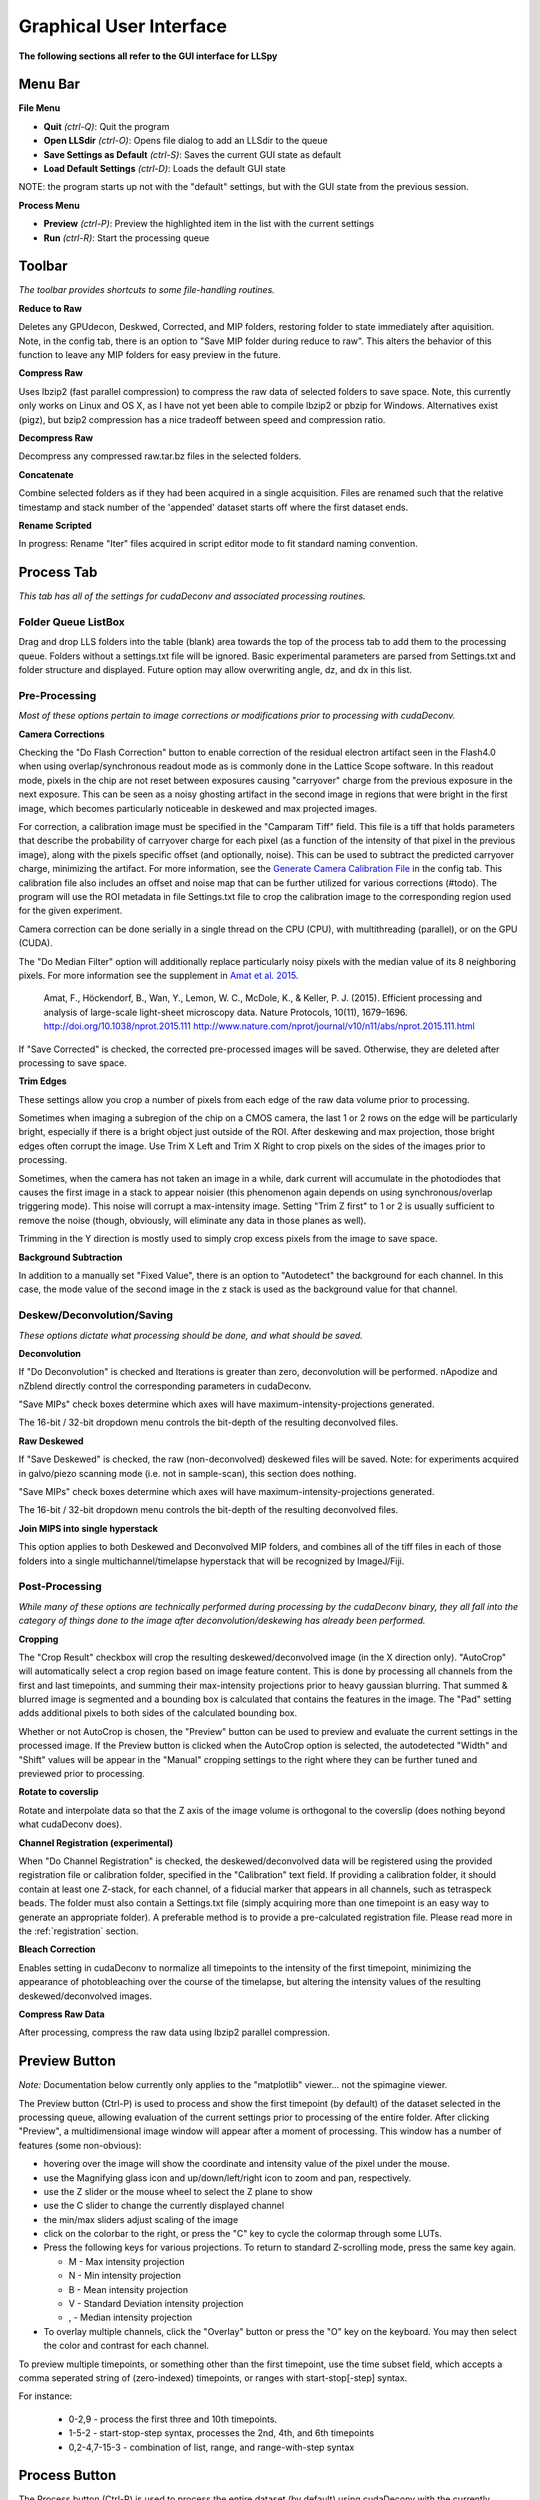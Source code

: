 .. _gui:

************************
Graphical User Interface
************************

**The following sections all refer to the GUI interface for LLSpy**

Menu Bar
--------

**File Menu**

* **Quit** *(ctrl-Q)*: Quit the program
* **Open LLSdir** *(ctrl-O)*: Opens file dialog to add an LLSdir to the queue
* **Save Settings as Default** *(ctrl-S)*: Saves the current GUI state as default
* **Load Default Settings** *(ctrl-D)*: Loads the default GUI state

NOTE: the program starts up not with the "default" settings, but with the GUI state
from the previous session.

**Process Menu**

* **Preview** *(ctrl-P)*: Preview the highlighted item in the list with the current settings
* **Run** *(ctrl-R)*: Start the processing queue


Toolbar
-------

*The toolbar provides shortcuts to some file-handling routines.*


**Reduce to Raw**

Deletes any GPUdecon, Deskwed, Corrected, and MIP folders, restoring folder to state immediately after aquisition.  Note, in the config tab, there is an option to "Save MIP folder during reduce to raw".  This alters the behavior of this function to leave any MIP folders for easy preview in the future.

**Compress Raw**

Uses lbzip2 (fast parallel compression) to compress the raw data of selected folders to save space.  Note, this currently only works on Linux and OS X, as I have not yet been able to compile lbzip2 or pbzip for Windows.  Alternatives exist (pigz), but bzip2 compression has a nice tradeoff between speed and compression ratio.

**Decompress Raw**

Decompress any compressed raw.tar.bz files in the selected folders.

**Concatenate**

Combine selected folders as if they had been acquired in a single acquisition.  Files are renamed such that the relative timestamp and stack number of the 'appended' dataset starts off where the first dataset ends.

**Rename Scripted**

In progress: Rename "Iter" files acquired in script editor mode to fit standard naming convention.

Process Tab
-----------

*This tab has all of the settings for cudaDeconv and associated processing routines.*

Folder Queue ListBox
********************
Drag and drop LLS folders into the table (blank) area towards the top of the process tab to add them to the processing queue.  Folders without a settings.txt file will be ignored.  Basic experimental parameters are parsed from Settings.txt and folder structure and displayed.
Future option may allow overwriting angle, dz, and dx in this list.


Pre-Processing
**************
*Most of these options pertain to image corrections or modifications prior to processing with cudaDeconv.*

**Camera Corrections**

Checking the "Do Flash Correction" button to enable correction of the residual electron artifact seen in the Flash4.0 when using overlap/synchronous readout mode as is commonly done in the Lattice Scope software.  In this readout mode, pixels in the chip are not reset between exposures causing "carryover" charge from the previous exposure in the next exposure.  This can be seen as a noisy ghosting artifact in the second image in regions that were bright in the first image, which becomes particularly noticeable in deskewed and max projected images.

For correction, a calibration image must be specified in the "Camparam Tiff" field. This file is a tiff that holds parameters that describe the probability of carryover charge for each pixel (as a function of the intensity of that pixel in the previous image), along with the pixels specific offset (and optionally, noise).  This can be used to subtract the predicted carryover charge, minimizing the artifact.  For more information, see the `Generate Camera Calibration File`_ in the config tab.  This calibration file also includes an offset and noise map that can be further utilized for various corrections (#todo).  The program will use the ROI metadata in file Settings.txt file to crop the calibration image to the corresponding region used for the given experiment.

Camera correction can be done serially in a single thread on the CPU (CPU), with multithreading (parallel), or on the GPU (CUDA).

The "Do Median Filter" option will additionally replace particularly noisy pixels with the median value of its 8 neighboring pixels.  For more information see the supplement in `Amat et al. 2015 <http://www.nature.com/nprot/journal/v10/n11/abs/nprot.2015.111.html>`_.


  Amat, F., Höckendorf, B., Wan, Y., Lemon, W. C., McDole, K., & Keller, P. J. (2015). Efficient processing and analysis of large-scale light-sheet microscopy data. Nature Protocols, 10(11), 1679–1696. http://doi.org/10.1038/nprot.2015.111
  http://www.nature.com/nprot/journal/v10/n11/abs/nprot.2015.111.html

If "Save Corrected" is checked, the corrected pre-processed images will be saved.  Otherwise, they are deleted after processing to save space.


**Trim Edges**

These settings allow you crop a number of pixels from each edge of the raw data volume prior to processing.

Sometimes when imaging a subregion of the chip on a CMOS camera, the last 1 or 2 rows on the edge will be particularly bright, especially if there is a bright object just outside of the ROI.  After deskewing and max projection, those bright edges often corrupt the image. Use Trim X Left and Trim X Right to crop pixels on the sides of the images prior to processing.

Sometimes, when the camera has not taken an image in a while, dark current will accumulate in the photodiodes that causes the first image in a stack to appear noisier (this phenomenon again depends on using synchronous/overlap triggering mode).  This noise will corrupt a max-intensity image.  Setting "Trim Z first" to 1 or 2 is usually sufficient to remove the noise (though, obviously, will eliminate any data in those planes as well).

Trimming in the Y direction is mostly used to simply crop excess pixels from the image to save space.

**Background Subtraction**

In addition to a manually set "Fixed Value", there is an option to "Autodetect" the background for each channel.  In this case, the mode value of the second image in the z stack is used as the background value for that channel.


Deskew/Deconvolution/Saving
***************************
*These options dictate what processing should be done, and what should be saved.*

**Deconvolution**

If "Do Deconvolution" is checked and Iterations is greater than zero, deconvolution will be performed.  nApodize and nZblend directly control the corresponding parameters in cudaDeconv.

"Save MIPs" check boxes determine which axes will have maximum-intensity-projections generated.

The 16-bit / 32-bit dropdown menu controls the bit-depth of the resulting deconvolved files.

**Raw Deskewed**

If "Save Deskewed" is checked, the raw (non-deconvolved) deskewed files will be saved.  Note: for experiments acquired in galvo/piezo scanning mode (i.e. not in sample-scan), this section does nothing.

"Save MIPs" check boxes determine which axes will have maximum-intensity-projections generated.

The 16-bit / 32-bit dropdown menu controls the bit-depth of the resulting deconvolved files.

**Join MIPS into single hyperstack**

This option applies to both Deskewed and Deconvolved MIP folders, and combines all of the tiff files in each of those folders into a single multichannel/timelapse hyperstack that will be recognized by ImageJ/Fiji.


Post-Processing
***************
*While many of these options are technically performed during processing by the cudaDeconv binary, they all fall into the category of things done to the image after deconvolution/deskewing has already been performed.*

**Cropping**

The "Crop Result" checkbox will crop the resulting deskewed/deconvolved image (in the X direction only).  "AutoCrop" will automatically select a crop region based on image feature content.  This is done by processing all channels from the first and last timepoints, and summing their max-intensity projections prior to heavy gaussian blurring.  That summed & blurred image is segmented and a bounding box is calculated that contains the features in the image.  The "Pad" setting adds additional pixels to both sides of the calculated bounding box.

Whether or not AutoCrop is chosen, the "Preview" button can be used to preview and evaluate the current settings in the processed image.  If the Preview button is clicked when the AutoCrop option is selected, the autodetected "Width" and "Shift" values will be appear in the "Manual" cropping settings to the right where they can be further tuned and previewed prior to processing.

**Rotate to coverslip**

Rotate and interpolate data so that the Z axis of the image volume is orthogonal to the coverslip (does nothing beyond what cudaDeconv does).

.. _Channel Registration:

**Channel Registration (experimental)**

When "Do Channel Registration" is checked, the deskewed/deconvolved data will be registered using the provided registration file or calibration folder, specified in the "Calibration" text field.  If providing a calibration folder, it should contain at least one Z-stack, for each channel, of a fiducial marker that appears in all channels, such as tetraspeck beads.  The folder must also contain a Settings.txt file (simply acquiring more than one timepoint is an easy way to generate an appropriate folder).  A preferable method is to provide a pre-calculated registration file.  Please read more in the :ref:`registration` section.


**Bleach Correction**

Enables setting in cudaDeconv to normalize all timepoints to the intensity of the first timepoint, minimizing the appearance of photobleaching over the course of the timelapse, but altering the intensity values of the resulting deskewed/deconvolved images.

**Compress Raw Data**

After processing, compress the raw data using lbzip2 parallel compression.


Preview Button
--------------

*Note:* Documentation below currently only applies to the "matplotlib" viewer... not the spimagine viewer.

The Preview button (Ctrl-P) is used to process and show the first timepoint (by default) of the dataset selected in the processing queue, allowing evaluation of the current settings prior to processing of the entire folder.  After clicking "Preview", a multidimensional image window will appear after a moment of processing.  This window has a number of features (some non-obvious):

* hovering over the image will show the coordinate and intensity value of the pixel under the mouse.
* use the Magnifying glass icon and up/down/left/right icon to zoom and pan, respectively.
* use the Z slider or the mouse wheel to select the Z plane to show
* use the C slider to change the currently displayed channel
* the min/max sliders adjust scaling of the image
* click on the colorbar to the right, or press the "C" key to cycle the colormap through some LUTs.
* Press the following keys for various projections.  To return to standard Z-scrolling mode, press the same key again.

  * M - Max intensity projection
  * N - Min intensity projection
  * B - Mean intensity projection
  * V - Standard Deviation intensity projection
  * , - Median intensity projection

* To overlay multiple channels, click the "Overlay" button or press the "O" key on the keyboard.  You may then select the color and contrast for each channel.

To preview multiple timepoints, or something other than the first timepoint, use the time subset field, which accepts a comma seperated string of (zero-indexed) timepoints, or ranges with start-stop[-step] syntax.

For instance:

   * 0-2,9 - process the first three and 10th timepoints.
   * 1-5-2 - start-stop-step syntax, processes the 2nd, 4th, and 6th timepoints
   * 0,2-4,7-15-3 - combination of list, range, and range-with-step syntax



Process Button
--------------

The Process button (Ctrl-R) is used to process the entire dataset (by default) using cudaDeconv with the currently selected options.

To process a subset of timepoints or channels, use the time subset and channel subset fields, which accept a comma seperated string of (zero-indexed) timepoints, or ranges with start-stop[-step] syntax.

For instance:

  * 0-2,9 - process the first three and 10th timepoints.
  * 1-5-2 - start-stop-step syntax, processes the 2nd, 4th, and 6th timepoints
  * 0,2-4,7-15-3 - combination of list, range, and range-with-step syntax


Config Tab
----------

Use bundled cudaDeconv Binary
*****************************

By default the program will use bundled cudaDeconv binaries, autoselecting based on the operating system.  Tested on OS X, Linux, and Windows 7/10.

cudaDeconv binary
*****************
Unselect the "Use bundled cudaDeconv binary" option to enable this field which will allow you to specify the path to a specific cudaDeconv binary.  Note: many of the features in LLSpy assume that the bundled binary is used.  However, an attempt has been made to accomodate any binary by detecting the available options in the help menu, and disabling any non-matching features from LLSpy.  However, this is still experimental, and may cause unexpected issues.

.. _OTF directory:

OTF directory and OTF auto-selection
************************************

Path to the folder that holds OTF and PSF files.

As a fallback, the program will look in this path for an otf file that is labeled [Wavelength]_otf.tif
For example: 488_otf.tif

Before using the default otf, the program will attempt to find an appropriate PSF/OTF file to use based on the date of acquisition of the experiment, the mask used (provided the mask has been entered into SPIMProject.ini, see below), and the wavelength.  Currently, files in the OTF directory must have the following format:

``[date]_[wave]_[psf-type][outerNA]-[innerNA].tif``

for example: ``20170103_488_totPSFmb0p5-0p42.tif`` or ``20170103_488_totPSFmb0p5-0p42_otf.tif``

If a matching PSF file is found that does not have an OTF file already generated, it will generate an OTF file and save it with the _otf.tif suffix.  This allows you to simply acquire a PSF file, and drop it in the PSF folder with the appropriate naming convention, and an OTF will automatically be generated when that PSF is used.

In order to select and OTF based on mask pattern, the mask must be in the Settings.txt file in the experiment.  The easiest way to do this is to add an "Annular Mask" section to the SPIMProject.ini file in the Lattice Scope software, and update the values each time you change the mask.  For instance:

.. code:: ini

  [Annular Mask]
  outerNA = 0.5
  innerNA = 0.42


.. _Generate Camera Calibration File:

Generating Camera Calibration File
**********************************

The calibration algorithm assumes that you have aquired a series of 2-channel Zstacks (not actually a 3D stack: set Z galvo range and Z and Sample Piezo range to zero). The first channel should be "bright" (many photons hitting the chip) and even like a flatfield image (such as 488 laser sheet exciting FITC) and the second channel is a "dark" image (I use another wavelength channel with the laser off.  Collect two ~100-plane Z stacks for many different intensities (laser power) in the "bright channel": start at very low power (0.1% laser) and gradually acquire stacks at higher power.  Due to the exponential relationship of the residual electron effect, it's particularly important to get a lot of low-powered stacks: 1%, 2%, 3% etc... then after 10% you can begin to take bigger steps. (Of course, the exact laser powers will depend on the power and efficiency of your system.

Upon clicking the "Generate Camera Calibration File" button, select the path to the folder that contains all of the bright/dark images acquired above. By default, the program will look for an image called Dark_AVG.tif in the selected Image Folder, but the average projection image can also be manually selected.  Optionally, a standard deviation projection of the dark image stack (i.e. noise map) can be also provided in the same folder, named Dark_STD.tif, and it will be included in the calibration file.

Even with parallel processing, this process takes a while: about ~30 minutes for a 1024x512 ROI on a computer with a 4 core, 4 GHz processer (i7-6700K).  However, it should only need to be calculated once.  I have been using the same correction file for about a year, and it continues to be appropriate for my camera.

The output file will appear in the Image Folder.  Put it somewhere you will remember and enter the path on the Config Tab in the LLSpy GUI.

Reprocess folders that have already been processed
**************************************************

If left unchecked, LLSpy will skip over any folders that have already been processed (i.e. folders that already contain a ProcessingLog.txt file)

Save MIP Folder during "Reduce to Raw"
**************************************

The "Reduce to Raw" shortcut in the toolbar deletes any GPUdecon, Deskwed, Corrected, and MIP folders, restoring folder to state immediately after aquisition.  This option in the config tab alters the behavior of the "reduce" function to leave any MIP folders for easy preview in the future.

Warn when quitting with unprocessed items
*****************************************

By default, LLSpy will warn you if you have unprocessed items remaining in the queue.  Turn this option off here.

Preview Type
*****************************************

Choose between a standard single-plane viewer (with various projection modes), and the Spimagine 4D viewer.


Watch Directory (experimental)
******************************

These options designate a folder to watch and auto-process when a new LLS folder appears.

**Watch Modes**
   * *Server mode*: designate a folder to watch for incoming *finished* LLS folders (with Settings.txt) file.  When new folders are detected, they are added to the processing queue and the queue is started if not already in progress.
   * *Aquisition mode*: designed to be used on the aquisition computer.  Designate folder to watch for new LLS folders, and process new files as they arrive.  Similar to built in GPU processing tab in Lattice Scope software, but with the addition of all the corrections and parameter selection in the GUI.

Error reporting Opt Out
***********************

In order to improve the stability of LLSpy, crashes and uncaught exceptions/errors are collected and sent to sentry.io.  These bug reports are extremely helpful for improving the program.  No personal information is collected, and the full error-reporting logic may be inspected in :obj:`llspy.gui.exceptions`.  However, you may opt out of automatic error reporting with this checkbox.


Log Tab
-------
Any output from cudaDeconv or LLSpy will appear in this tab.  *Note:* a program log is also written to disk, the location of this file varies with OS.  On mac it is in the Application Support folder.  On windows, it is in the %APPDATA% folder.


Progress and Status Bar
-----------------------
During cudaDeconv processing, the current file number will appear in the status bar at the bottom of the window, and the percent progress is represented by the progress bar.  The timer countdown on the right provides an estimate of the time remaining for the current LLS directory (not for the entire queue).  If a folder is being monitored for new data, it will show up at the bottom right corner of the status bar.
